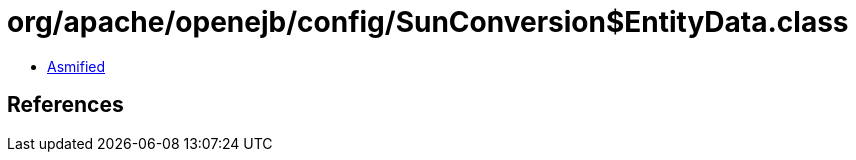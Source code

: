 = org/apache/openejb/config/SunConversion$EntityData.class

 - link:SunConversion$EntityData-asmified.java[Asmified]

== References

